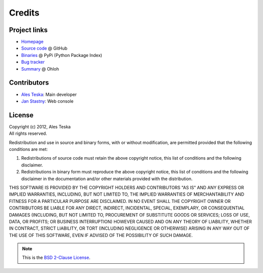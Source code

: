 Credits
=======

Project links
-------------

- Homepage_
- `Source code`_ @ GitHub
- `Binaries`_ @ PyPi (Python Package Index)
- `Bug tracker`_
- `Summary`_ @ Ohloh

.. _`Homepage`: http://ateska.github.com/ramona/
.. _`Source code`: https://github.com/ateska/ramona
.. _`Binaries`: http://pypi.python.org/pypi/ramona
.. _`Summary`: https://www.ohloh.net/p/ateska_ramona
.. _`Bug tracker`: https://github.com/ateska/ramona/issues

Contributors
------------

- `Ales Teska`_: Main developer
- `Jan Stastny`_: Web console

.. _`Ales Teska`: https://github.com/ateska
.. _`Jan Stastny`: https://github.com/jstastny

License
-------

| Copyright (c) 2012, Ales Teska
| All rights reserved.

Redistribution and use in source and binary forms, with or without
modification, are permitted provided that the following conditions are met: 

1. Redistributions of source code must retain the above copyright notice, this
   list of conditions and the following disclaimer. 
2. Redistributions in binary form must reproduce the above copyright notice,
   this list of conditions and the following disclaimer in the documentation
   and/or other materials provided with the distribution. 

THIS SOFTWARE IS PROVIDED BY THE COPYRIGHT HOLDERS AND CONTRIBUTORS "AS IS" AND
ANY EXPRESS OR IMPLIED WARRANTIES, INCLUDING, BUT NOT LIMITED TO, THE IMPLIED
WARRANTIES OF MERCHANTABILITY AND FITNESS FOR A PARTICULAR PURPOSE ARE
DISCLAIMED. IN NO EVENT SHALL THE COPYRIGHT OWNER OR CONTRIBUTORS BE LIABLE FOR
ANY DIRECT, INDIRECT, INCIDENTAL, SPECIAL, EXEMPLARY, OR CONSEQUENTIAL DAMAGES
(INCLUDING, BUT NOT LIMITED TO, PROCUREMENT OF SUBSTITUTE GOODS OR SERVICES;
LOSS OF USE, DATA, OR PROFITS; OR BUSINESS INTERRUPTION) HOWEVER CAUSED AND
ON ANY THEORY OF LIABILITY, WHETHER IN CONTRACT, STRICT LIABILITY, OR TORT
(INCLUDING NEGLIGENCE OR OTHERWISE) ARISING IN ANY WAY OUT OF THE USE OF THIS
SOFTWARE, EVEN IF ADVISED OF THE POSSIBILITY OF SUCH DAMAGE.

.. note::

  This is the `BSD 2-Clause License`_.

.. _`BSD 2-Clause License`: http://opensource.org/licenses/bsd-license.php
